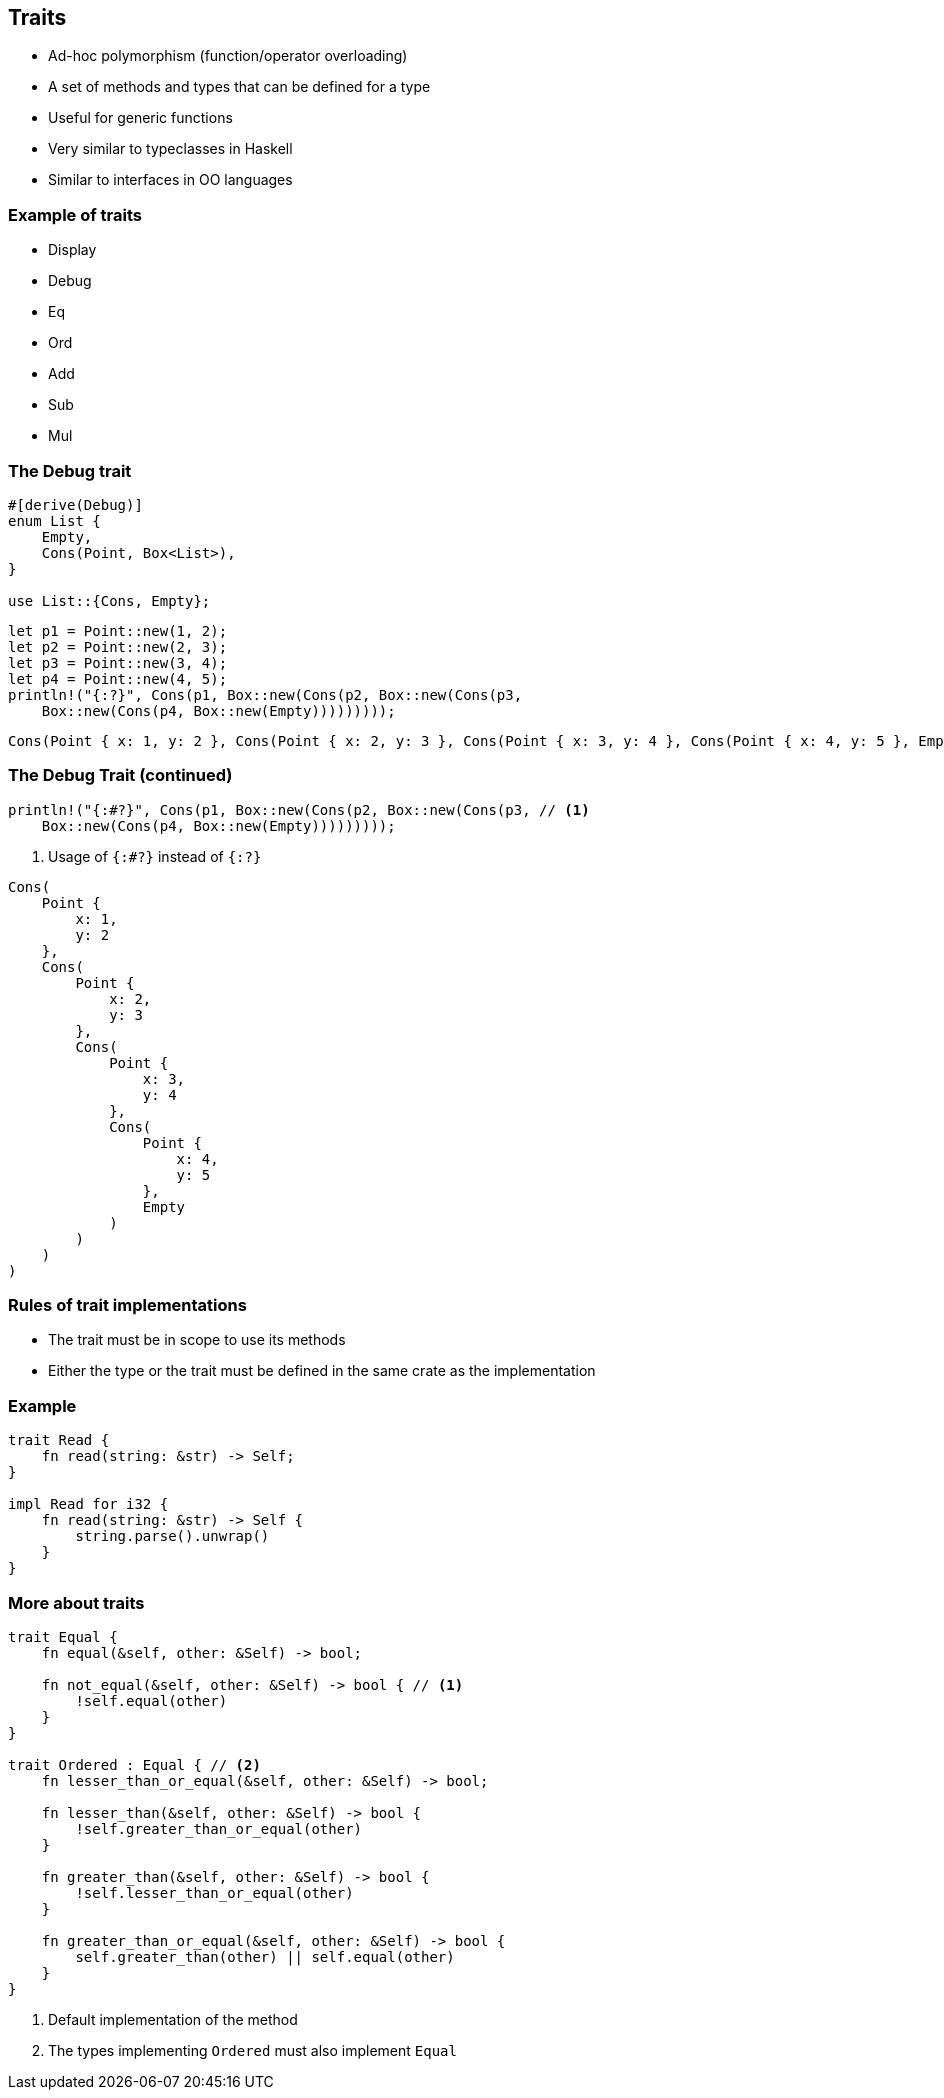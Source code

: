 == Traits

 * Ad-hoc polymorphism (function/operator overloading)
 * A set of methods and types that can be defined for a type
 * Useful for generic functions
 * Very similar to typeclasses in Haskell
 * Similar to interfaces in OO languages

=== Example of traits

 * Display
 * Debug
 * Eq
 * Ord
 * Add
 * Sub
 * Mul

=== The Debug trait

[source,rust]
----
#[derive(Debug)]
enum List {
    Empty,
    Cons(Point, Box<List>),
}

use List::{Cons, Empty};
----

[source,rust]
----
let p1 = Point::new(1, 2);
let p2 = Point::new(2, 3);
let p3 = Point::new(3, 4);
let p4 = Point::new(4, 5);
println!("{:?}", Cons(p1, Box::new(Cons(p2, Box::new(Cons(p3,
    Box::new(Cons(p4, Box::new(Empty)))))))));
----

----
Cons(Point { x: 1, y: 2 }, Cons(Point { x: 2, y: 3 }, Cons(Point { x: 3, y: 4 }, Cons(Point { x: 4, y: 5 }, Empty))))
----

=== The Debug Trait (continued)

[source,rust]
----
println!("{:#?}", Cons(p1, Box::new(Cons(p2, Box::new(Cons(p3, // <1>
    Box::new(Cons(p4, Box::new(Empty)))))))));
----
<1> Usage of `{:#?}` instead of `{:?}`

----
Cons(
    Point {
        x: 1,
        y: 2
    },
    Cons(
        Point {
            x: 2,
            y: 3
        },
        Cons(
            Point {
                x: 3,
                y: 4
            },
            Cons(
                Point {
                    x: 4,
                    y: 5
                },
                Empty
            )
        )
    )
)
----

=== Rules of trait implementations

 * The trait must be in scope to use its methods
 * Either the type or the trait must be defined in the same crate as the implementation

=== Example

[source,rust]
----
trait Read {
    fn read(string: &str) -> Self;
}

impl Read for i32 {
    fn read(string: &str) -> Self {
        string.parse().unwrap()
    }
}
----

=== More about traits

[source,rust]
----
trait Equal {
    fn equal(&self, other: &Self) -> bool;

    fn not_equal(&self, other: &Self) -> bool { // <1>
        !self.equal(other)
    }
}

trait Ordered : Equal { // <2>
    fn lesser_than_or_equal(&self, other: &Self) -> bool;

    fn lesser_than(&self, other: &Self) -> bool {
        !self.greater_than_or_equal(other)
    }

    fn greater_than(&self, other: &Self) -> bool {
        !self.lesser_than_or_equal(other)
    }

    fn greater_than_or_equal(&self, other: &Self) -> bool {
        self.greater_than(other) || self.equal(other)
    }
}
----
<1> Default implementation of the method
<2> The types implementing `Ordered` must also implement `Equal`
